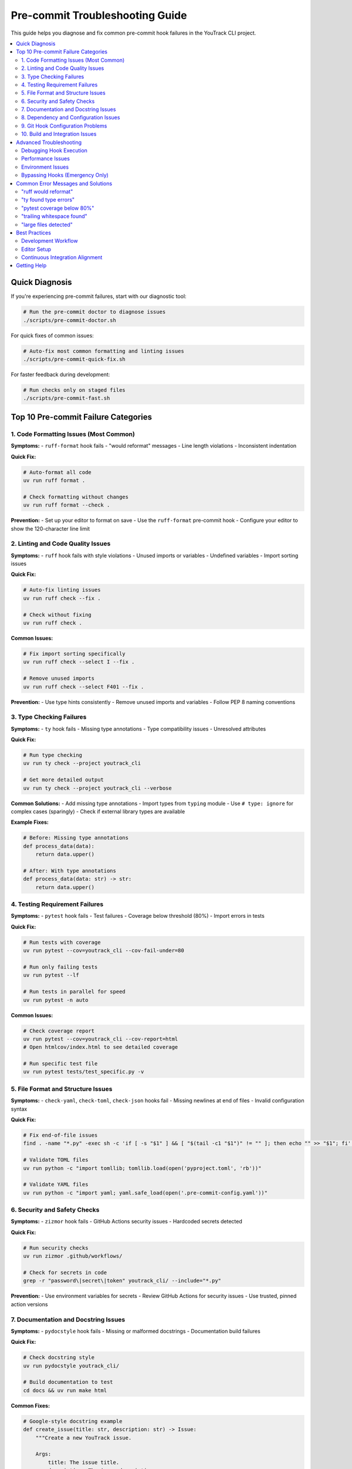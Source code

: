 Pre-commit Troubleshooting Guide
=================================

This guide helps you diagnose and fix common pre-commit hook failures in the YouTrack CLI project.

.. contents::
   :local:
   :depth: 2

Quick Diagnosis
---------------

If you're experiencing pre-commit failures, start with our diagnostic tool:

.. code-block:: bash

   # Run the pre-commit doctor to diagnose issues
   ./scripts/pre-commit-doctor.sh

For quick fixes of common issues:

.. code-block:: bash

   # Auto-fix most common formatting and linting issues
   ./scripts/pre-commit-quick-fix.sh

For faster feedback during development:

.. code-block:: bash

   # Run checks only on staged files
   ./scripts/pre-commit-fast.sh

Top 10 Pre-commit Failure Categories
------------------------------------

1. Code Formatting Issues (Most Common)
~~~~~~~~~~~~~~~~~~~~~~~~~~~~~~~~~~~~~~~~

**Symptoms:**
- ``ruff-format`` hook fails
- "would reformat" messages
- Line length violations
- Inconsistent indentation

**Quick Fix:**

.. code-block:: bash

   # Auto-format all code
   uv run ruff format .

   # Check formatting without changes
   uv run ruff format --check .

**Prevention:**
- Set up your editor to format on save
- Use the ``ruff-format`` pre-commit hook
- Configure your editor to show the 120-character line limit

2. Linting and Code Quality Issues
~~~~~~~~~~~~~~~~~~~~~~~~~~~~~~~~~~

**Symptoms:**
- ``ruff`` hook fails with style violations
- Unused imports or variables
- Undefined variables
- Import sorting issues

**Quick Fix:**

.. code-block:: bash

   # Auto-fix linting issues
   uv run ruff check --fix .

   # Check without fixing
   uv run ruff check .

**Common Issues:**

.. code-block:: bash

   # Fix import sorting specifically
   uv run ruff check --select I --fix .

   # Remove unused imports
   uv run ruff check --select F401 --fix .

**Prevention:**
- Use type hints consistently
- Remove unused imports and variables
- Follow PEP 8 naming conventions

3. Type Checking Failures
~~~~~~~~~~~~~~~~~~~~~~~~~~

**Symptoms:**
- ``ty`` hook fails
- Missing type annotations
- Type compatibility issues
- Unresolved attributes

**Quick Fix:**

.. code-block:: bash

   # Run type checking
   uv run ty check --project youtrack_cli

   # Get more detailed output
   uv run ty check --project youtrack_cli --verbose

**Common Solutions:**
- Add missing type annotations
- Import types from ``typing`` module
- Use ``# type: ignore`` for complex cases (sparingly)
- Check if external library types are available

**Example Fixes:**

.. code-block:: python

   # Before: Missing type annotations
   def process_data(data):
       return data.upper()

   # After: With type annotations
   def process_data(data: str) -> str:
       return data.upper()

4. Testing Requirement Failures
~~~~~~~~~~~~~~~~~~~~~~~~~~~~~~~~

**Symptoms:**
- ``pytest`` hook fails
- Test failures
- Coverage below threshold (80%)
- Import errors in tests

**Quick Fix:**

.. code-block:: bash

   # Run tests with coverage
   uv run pytest --cov=youtrack_cli --cov-fail-under=80

   # Run only failing tests
   uv run pytest --lf

   # Run tests in parallel for speed
   uv run pytest -n auto

**Common Issues:**

.. code-block:: bash

   # Check coverage report
   uv run pytest --cov=youtrack_cli --cov-report=html
   # Open htmlcov/index.html to see detailed coverage

   # Run specific test file
   uv run pytest tests/test_specific.py -v

5. File Format and Structure Issues
~~~~~~~~~~~~~~~~~~~~~~~~~~~~~~~~~~~~

**Symptoms:**
- ``check-yaml``, ``check-toml``, ``check-json`` hooks fail
- Missing newlines at end of files
- Invalid configuration syntax

**Quick Fix:**

.. code-block:: bash

   # Fix end-of-file issues
   find . -name "*.py" -exec sh -c 'if [ -s "$1" ] && [ "$(tail -c1 "$1")" != "" ]; then echo "" >> "$1"; fi' _ {} \;

   # Validate TOML files
   uv run python -c "import tomllib; tomllib.load(open('pyproject.toml', 'rb'))"

   # Validate YAML files
   uv run python -c "import yaml; yaml.safe_load(open('.pre-commit-config.yaml'))"

6. Security and Safety Checks
~~~~~~~~~~~~~~~~~~~~~~~~~~~~~~

**Symptoms:**
- ``zizmor`` hook fails
- GitHub Actions security issues
- Hardcoded secrets detected

**Quick Fix:**

.. code-block:: bash

   # Run security checks
   uv run zizmor .github/workflows/

   # Check for secrets in code
   grep -r "password\|secret\|token" youtrack_cli/ --include="*.py"

**Prevention:**
- Use environment variables for secrets
- Review GitHub Actions for security issues
- Use trusted, pinned action versions

7. Documentation and Docstring Issues
~~~~~~~~~~~~~~~~~~~~~~~~~~~~~~~~~~~~~~

**Symptoms:**
- ``pydocstyle`` hook fails
- Missing or malformed docstrings
- Documentation build failures

**Quick Fix:**

.. code-block:: bash

   # Check docstring style
   uv run pydocstyle youtrack_cli/

   # Build documentation to test
   cd docs && uv run make html

**Common Fixes:**

.. code-block:: python

   # Google-style docstring example
   def create_issue(title: str, description: str) -> Issue:
       """Create a new YouTrack issue.

       Args:
           title: The issue title.
           description: The issue description.

       Returns:
           The created issue object.

       Raises:
           YouTrackError: If issue creation fails.
       """
       pass

8. Dependency and Configuration Issues
~~~~~~~~~~~~~~~~~~~~~~~~~~~~~~~~~~~~~~

**Symptoms:**
- Import errors during hooks
- Missing development dependencies
- Version compatibility issues

**Quick Fix:**

.. code-block:: bash

   # Reinstall all dependencies
   uv sync --dev

   # Check for dependency conflicts
   uv pip check

   # Update lock file
   uv lock --upgrade

9. Git Hook Configuration Problems
~~~~~~~~~~~~~~~~~~~~~~~~~~~~~~~~~~~

**Symptoms:**
- Hooks not running
- Permission errors
- Hook installation failures

**Quick Fix:**

.. code-block:: bash

   # Reinstall pre-commit hooks
   uv run pre-commit uninstall
   uv run pre-commit install

   # Update hook versions
   uv run pre-commit autoupdate

   # Clean hook cache
   uv run pre-commit clean

10. Build and Integration Issues
~~~~~~~~~~~~~~~~~~~~~~~~~~~~~~~~

**Symptoms:**
- Package build failures
- CI/CD mismatches with local checks
- Platform-specific issues

**Quick Fix:**

.. code-block:: bash

   # Test package build
   uv build

   # Check package metadata
   uv run twine check dist/*

   # Run all checks as CI would
   uv run pre-commit run --all-files

Advanced Troubleshooting
------------------------

Debugging Hook Execution
~~~~~~~~~~~~~~~~~~~~~~~~~

.. code-block:: bash

   # Run hooks in verbose mode
   uv run pre-commit run --verbose

   # Run specific hook only
   uv run pre-commit run ruff

   # Skip specific hooks
   SKIP=pytest uv run pre-commit run

Performance Issues
~~~~~~~~~~~~~~~~~~

If pre-commit is too slow:

.. code-block:: bash

   # Run on staged files only
   ./scripts/pre-commit-fast.sh

   # Parallel execution (if supported)
   uv run pre-commit run --parallel

   # Skip slow hooks during development
   SKIP=pytest,docs-build-check git commit -m "WIP: quick commit"

Environment Issues
~~~~~~~~~~~~~~~~~~

.. code-block:: bash

   # Check environment
   ./scripts/pre-commit-doctor.sh

   # Reset virtual environment
   rm -rf .venv
   uv sync --dev

   # Check tool versions
   uv run ruff --version
   uv run pytest --version
   uv run ty --version

Bypassing Hooks (Emergency Only)
~~~~~~~~~~~~~~~~~~~~~~~~~~~~~~~~~

**⚠️ Warning:** Only use these in emergencies. Fix issues properly instead.

.. code-block:: bash

   # Skip all hooks (NOT RECOMMENDED)
   git commit --no-verify -m "Emergency commit"

   # Skip specific hooks
   SKIP=pytest git commit -m "Skip tests temporarily"

Common Error Messages and Solutions
-----------------------------------

"ruff would reformat"
~~~~~~~~~~~~~~~~~~~~~

.. code-block:: bash

   # Solution: Let ruff format the code
   uv run ruff format .
   git add .

"ty found type errors"
~~~~~~~~~~~~~~~~~~~~~~

.. code-block:: bash

   # See specific errors
   uv run ty check --project youtrack_cli

   # Add type annotations or ignores as needed

"pytest coverage below 80%"
~~~~~~~~~~~~~~~~~~~~~~~~~~~~

.. code-block:: bash

   # See coverage report
   uv run pytest --cov=youtrack_cli --cov-report=term-missing

   # Write tests for uncovered code or adjust threshold

"trailing whitespace found"
~~~~~~~~~~~~~~~~~~~~~~~~~~~

.. code-block:: bash

   # Auto-fix
   find . -name "*.py" -exec sed -i '' 's/[[:space:]]*$//' {} \;

"large files detected"
~~~~~~~~~~~~~~~~~~~~~~

.. code-block:: bash

   # Check file sizes
   find . -type f -size +1M -not -path "./.git/*"

   # Use Git LFS for large files or remove them

Best Practices
--------------

Development Workflow
~~~~~~~~~~~~~~~~~~~~

1. **Before making changes:**

   .. code-block:: bash

      # Check current state
      ./scripts/pre-commit-doctor.sh

2. **During development:**

   .. code-block:: bash

      # Quick check on changes
      ./scripts/pre-commit-fast.sh

3. **Before committing:**

   .. code-block:: bash

      # Full pre-commit run
      uv run pre-commit run --all-files

4. **If hooks fail:**

   .. code-block:: bash

      # Try auto-fixes first
      ./scripts/pre-commit-quick-fix.sh

      # Then fix remaining issues manually

Editor Setup
~~~~~~~~~~~~

Configure your editor for better pre-commit success:

**VS Code:**

.. code-block:: json

   {
     "python.formatting.provider": "none",
     "python.linting.enabled": true,
     "python.linting.ruffEnabled": true,
     "[python]": {
       "editor.formatOnSave": true,
       "editor.codeActionsOnSave": {
         "source.fixAll": true,
         "source.organizeImports": true
       }
     },
     "editor.rulers": [120]
   }

**PyCharm/IntelliJ:**

- Install the Ruff plugin
- Set line length to 120 characters
- Enable format on save
- Configure type checking with ty

Continuous Integration Alignment
~~~~~~~~~~~~~~~~~~~~~~~~~~~~~~~~

Ensure your local pre-commit matches CI:

.. code-block:: bash

   # Update pre-commit hooks to latest versions
   uv run pre-commit autoupdate

   # Test against multiple Python versions locally
   uv run tox

Getting Help
------------

If you're still having issues:

1. Run the diagnostic tool: ``./scripts/pre-commit-doctor.sh``
2. Check the `troubleshooting documentation <troubleshooting.rst>`_
3. Review recent commits to see working examples
4. Ask for help in GitHub issues or discussions

Remember: Pre-commit hooks are there to help maintain code quality. Taking time to fix issues properly will benefit the entire project and team.
